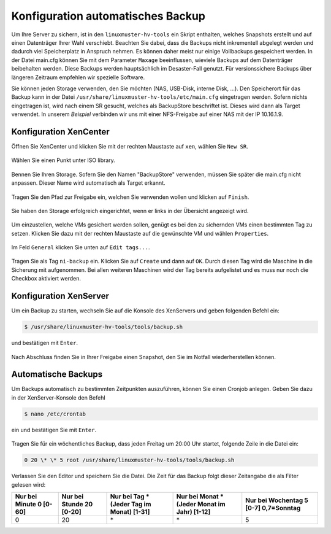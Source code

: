 Konfiguration automatisches Backup
==================================

Um Ihre Server zu sichern, ist in den ``linuxmuster-hv-tools`` ein Skript enthalten, welches Snapshots erstellt und auf einen Datenträger Ihrer Wahl verschiebt. Beachten Sie dabei, dass die Backups nicht inkrementell abgelegt werden und dadurch viel Speicherplatz in Anspruch nehmen. Es können daher meist nur einige Vollbackups gespeichert werden. In der Datei main.cfg können Sie mit dem Parameter ``Maxage`` beeinflussen, wieviele Backups auf dem Datenträger beibehalten werden. Diese Backups werden hauptsächlich im Desaster-Fall genutzt. Für versionssichere Backups über längeren Zeitraum empfehlen wir spezielle Software.

Sie können jeden Storage verwenden, den Sie möchten (NAS, USB-Disk, interne Disk, ...). Den Speicherort für das Backup kann in der Datei ``/usr/share/linuxmuster-hv-tools/etc/main.cfg`` eingetragen werden. Sofern nichts eingetragen ist, wird nach einem SR gesucht, welches als BackupStore
beschriftet ist. Dieses wird dann als Target verwendet. In unserem *Beispiel* verbinden wir uns mit einer NFS-Freigabe auf einer NAS mit
der IP 10.16.1.9.

Konfiguration XenCenter
-----------------------

Öffnen Sie XenCenter und klicken Sie mit der rechten Maustaste auf ``xen``, wählen Sie ``New SR``.

.. figure:: media/configuration/image115.png
   :align: center
   :alt: Konfiguration Schritt 55

Wählen Sie einen Punkt unter ISO library.

.. figure:: media/configuration/image116.png
   :align: center
   :alt: Konfiguration Schritt 56

Bennen Sie Ihren Storage. Sofern Sie den Namen "BackupStore" verwenden, müssen Sie später die main.cfg nicht anpassen. Dieser Name wird automatisch als Target erkannt.

.. figure:: media/configuration/image117.png
   :align: center
   :alt: Konfiguration Schritt 57

Tragen Sie den Pfad zur Freigabe ein, welchen Sie verwenden wollen und klicken auf ``Finish``.

.. figure:: media/configuration/image118.png
   :align: center
   :alt: Konfiguration Schritt 58

Sie haben den Storage erfolgreich eingerichtet, wenn er links in der Übersicht angezeigt wird.

.. figure:: media/configuration/image119.png
   :align: center
   :alt: Konfiguration Schritt 59

Um einzustellen, welche VMs gesichert werden sollen, genügt es bei den zu sichernden VMs einen bestimmten Tag zu setzen. Klicken Sie dazu mit der rechten Maustaste auf die gewünschte VM und wählen ``Properties``.

.. figure:: media/configuration/image120.png
   :align: center
   :alt: Konfiguration Schritt 60

Im Feld ``General`` klicken Sie unten auf ``Edit tags...``.

.. figure:: media/configuration/image121.png
   :align: center
   :alt: Konfiguration Schritt 61

Tragen Sie als Tag ``ni-backup`` ein. Klicken Sie auf ``Create`` und dann auf ``OK``. Durch diesen Tag wird die Maschine in die Sicherung mit aufgenommen. Bei allen weiteren Maschinen wird der Tag bereits aufgelistet und es muss nur noch die Checkbox aktiviert werden.

.. figure:: media/configuration/image122.png
   :align: center
   :alt: Konfiguration Schritt 62

.. figure:: media/configuration/image123.png
   :align: center
   :alt: Konfiguration Schritt 63

Konfiguration XenServer
-----------------------

Um ein Backup zu starten, wechseln Sie auf die Konsole des XenServers und geben folgenden Befehl ein:

.. code-block:: console

   $ /usr/share/linuxmuster-hv-tools/tools/backup.sh

und bestätigen mit ``Enter``.

.. figure:: media/configuration/image124.png
   :align: center
   :alt: Konfiguration Schritt 64


Nach Abschluss finden Sie in Ihrer Freigabe einen Snapshot, den Sie im Notfall wiederherstellen können.

.. figure:: media/configuration/image125.png
   :align: center
   :alt: Konfiguration Schritt 65

Automatische Backups
--------------------

Um Backups automatisch zu bestimmten Zeitpunkten auszuführen, können Sie einen Cronjob anlegen. Geben Sie dazu in der XenServer-Konsole den Befehl

.. code-block:: console

   $ nano /etc/crontab

ein und bestätigen Sie mit ``Enter``.

.. figure:: media/configuration/image126.png
   :align: center
   :alt: Konfiguration Schritt 66

Tragen Sie für ein wöchentliches Backup, dass jeden Freitag um 20:00 Uhr startet, folgende Zeile in die Datei ein:

.. code-block:: console

   0 20 \* \* 5 root /usr/share/linuxmuster-hv-tools/tools/backup.sh

.. figure:: media/configuration/image127.png
   :align: center
   :alt: Konfiguration Schritt 67

Verlassen Sie den Editor und speichern Sie die Datei. Die Zeit für das Backup folgt dieser Zeitangabe die als Filter gelesen wird:

+--------------------+---------------------+------------------------+-------------------------+-----------------------+
| Nur bei Minute 0   | Nur bei Stunde 20   | Nur bei Tag \*         | Nur bei Monat \*        | Nur bei Wochentag 5   |
| [0-60]             | [0-20]              | (Jeder Tag im Monat)   | (Jeder Monat im Jahr)   | [0-7] 0,7=Sonntag     |
|                    |                     | [1-31]                 | [1-12]                  |                       |
+====================+=====================+========================+=========================+=======================+
| 0                  | 20                  | \*                     | \*                      | 5                     |
+--------------------+---------------------+------------------------+-------------------------+-----------------------+
